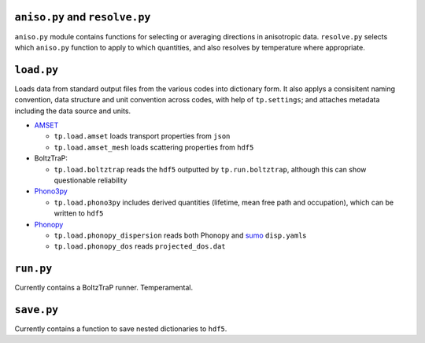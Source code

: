 -------------------------------
``aniso.py`` and ``resolve.py``
-------------------------------

``aniso.py`` module contains functions for selecting or averaging
directions in anisotropic data. ``resolve.py`` selects which
``aniso.py`` function to apply to which quantities, and also resolves by
temperature where appropriate.

-----------
``load.py``
-----------

Loads data from standard output files from the various codes into
dictionary form. It also applys a consisitent naming convention, data
structure and unit convention across codes, with help of
``tp.settings``; and attaches metadata including the data source and
units.

* `AMSET`_

  * ``tp.load.amset`` loads transport properties from ``json``
  * ``tp.load.amset_mesh`` loads scattering properties from ``hdf5``

* BoltzTraP:

  * ``tp.load.boltztrap`` reads the ``hdf5`` outputted by
    ``tp.run.boltztrap``, although this can show questionable
    reliability

* `Phono3py`_

  * ``tp.load.phono3py`` includes derived quantities (lifetime, mean
    free path and occupation), which can be written to ``hdf5``

* `Phonopy`_

  * ``tp.load.phonopy_dispersion`` reads both Phonopy and `sumo`_
    ``disp.yaml``\ s
  * ``tp.load.phonopy_dos`` reads ``projected_dos.dat``

.. _AMSET: <https://hackingmaterials.lbl.gov/amset/>
.. _Phono3py: <https://phonopy.github.io/phono3py/hdf5_howto.html#kappa-hdf5-file>
.. _Phonopy: <https://phonopy.github.io/phonopy/>
.. _sumo: <https://github.com/SMTG-UCL/sumo>

----------
``run.py``
----------

Currently contains a BoltzTraP runner. Temperamental.

-----------
``save.py``
-----------

Currently contains a function to save nested dictionaries to ``hdf5``.
